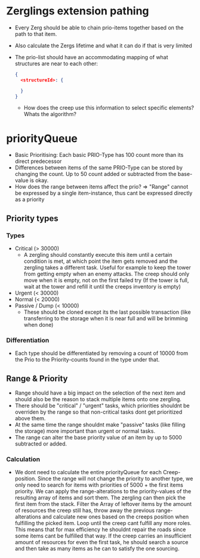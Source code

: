 * Zerglings extension pathing
  - Every Zerg should be able to chain prio-items together based on the path
    to that item.
  - Also calculate the Zergs lifetime and what it can do if that is very
    limited
  - The prio-list should have an accommodating mapping of what structures are
    near to each other:
    #+BEGIN_SRC json
      {
        <structureId>: {

        }
      }
    #+END_SRC
      - How does the creep use this information to select specific elements?
        Whats the algorithm?

* priorityQueue
  - Basic Prioritising: Each basic PRIO-Type has 100 count more than its
    direct predecessor
  - Differences between items of the same PRIO-Type can be stored by changing
    the count. Up to 50 count added or subtracted from the base-value is
    okay.
  - How does the range between items affect the prio?
    => "Range" cannot be expressed by a single item-instance, thus cant be
    expressed directly as a priority

** Priority types

*** Types
  - Critical (> 30000)
    - A zergling should constantly execute this item until a certain
      condition is met, at which point the item gets removed and the zergling
      takes a different task.
      Useful for example to keep the tower from getting empty when an enemy
      attacks.
      The creep should only move when it is empty, not on the first failed
      try (If the tower is full, wait at the tower and refill it until the
      creeps inventory is empty)
  - Urgent (< 30000)
  - Normal (< 20000)
  - Passive / Dump (< 10000)
    - These should be cloned except its the last possible transaction (like
      transferring to the storage when it is near full and will be brimming
      when done)

*** Differentiation
  - Each type should be differentiated by removing a count of 10000 from the Prio
    to the Priority-counts found in the type under that.

** Range & Priority
  - Range should have a big impact on the selection of the next item and
    should also be the reason to stack multiple items onto one zergling.
  - There should be "critical" / "urgent" tasks, which priorities shouldnt be
    overriden by the range so that non-critical tasks dont get prioritized
    above them.
  - At the same time the range shouldnt make "passive" tasks (like filling
    the storage) more important than urgent or normal tasks.
  - The range can alter the base priority value of an item by up to 5000
    subtracted or added.

*** Calculation
  - We dont need to calculate the entire priorityQueue for each
    Creep-position.
    Since the range will not change the priority to another type, we only
    need to search for items with priorities of 5000 + the first items
    priority.
    We can apply the range-alterations to the priority-values of the
    resulting array of items and sort them.
    The zergling can then pick the first item from the stack.
    Filter the Array of leftover items by the amount of resources the creep
    still has, throw away the previous range-alterations and calculate new
    ones based on the creeps position when fulfilling the picked item.
    Loop until the creep cant fulfill any more roles.
    This means that for max efficiency he shouldnt repair the roads since
    some items cant be fulfilled that way.
    If the creep carries an insufficient amount of resources for even the
    first task, he should search a source and then take as many items as he
    can to satisfy the one sourcing.
